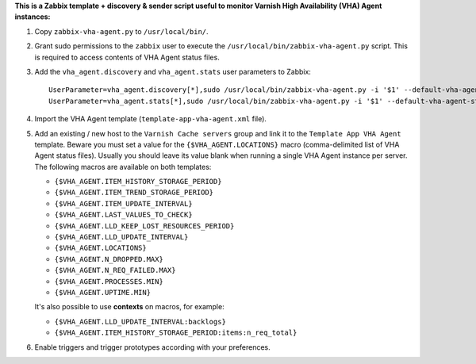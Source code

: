 **This is a Zabbix template + discovery & sender script useful to monitor Varnish High Availability (VHA) Agent instances:**

1. Copy ``zabbix-vha-agent.py`` to ``/usr/local/bin/``.

2. Grant sudo permissions to the ``zabbix`` user to execute the ``/usr/local/bin/zabbix-vha-agent.py`` script. This is required to access contents of VHA Agent status files.

3. Add the ``vha_agent.discovery`` and ``vha_agent.stats`` user parameters to Zabbix::

    UserParameter=vha_agent.discovery[*],sudo /usr/local/bin/zabbix-vha-agent.py -i '$1' --default-vha-agent-status-file '/var/lib/vha-agent/vha-status' discover $2
    UserParameter=vha_agent.stats[*],sudo /usr/local/bin/zabbix-vha-agent.py -i '$1' --default-vha-agent-status-file '/var/lib/vha-agent/vha-status' stats

4. Import the VHA Agent template (``template-app-vha-agent.xml`` file).

5. Add an existing / new host to the ``Varnish Cache servers`` group and link it to the ``Template App VHA Agent`` template. Beware you must set a value for the ``{$VHA_AGENT.LOCATIONS}`` macro (comma-delimited list of VHA Agent status files). Usually you should leave its value blank when running a single VHA Agent instance per server. The following macros are available on both templates:

   * ``{$VHA_AGENT.ITEM_HISTORY_STORAGE_PERIOD}``
   * ``{$VHA_AGENT.ITEM_TREND_STORAGE_PERIOD}``
   * ``{$VHA_AGENT.ITEM_UPDATE_INTERVAL}``
   * ``{$VHA_AGENT.LAST_VALUES_TO_CHECK}``
   * ``{$VHA_AGENT.LLD_KEEP_LOST_RESOURCES_PERIOD}``
   * ``{$VHA_AGENT.LLD_UPDATE_INTERVAL}``
   * ``{$VHA_AGENT.LOCATIONS}``
   * ``{$VHA_AGENT.N_DROPPED.MAX}``
   * ``{$VHA_AGENT.N_REQ_FAILED.MAX}``
   * ``{$VHA_AGENT.PROCESSES.MIN}``
   * ``{$VHA_AGENT.UPTIME.MIN}``

   It's also possible to use **contexts** on macros, for example:

   * ``{$VHA_AGENT.LLD_UPDATE_INTERVAL:backlogs}``
   * ``{$VHA_AGENT.ITEM_HISTORY_STORAGE_PERIOD:items:n_req_total}``

6. Enable triggers and trigger prototypes according with your preferences.
